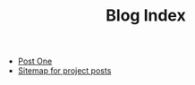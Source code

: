 #+TITLE: Blog Index

- [[file:post_one.org][Post One]]
- [[file:sitemap.org][Sitemap for project posts]]